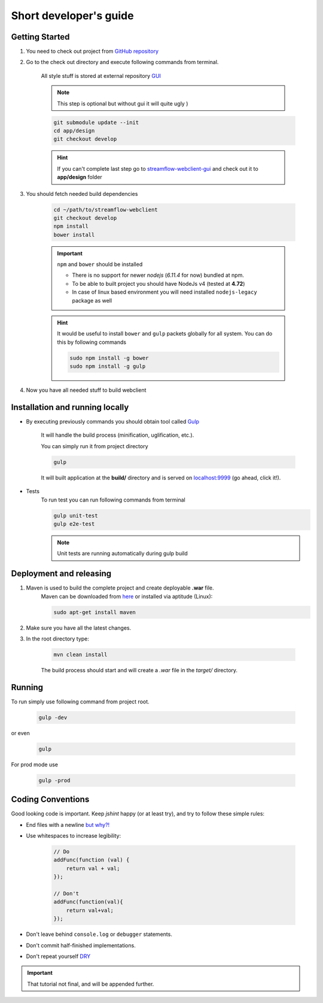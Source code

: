 Short developer's guide
=======================

Getting Started
***************

#. You need to check out project from `GitHub repository <https://github.com/Sambruk/streamflow-webclient.git/>`_

#. Go to the check out directory and execute following commands from terminal.

    All style stuff is stored at external repository `GUI <https://github.com/jayway/streamflow-webclient-gui/>`_

    .. note::
        This step is optional but without gui it will quite ugly )

    .. code-block:: bash

        git submodule update --init
        cd app/design
        git checkout develop

    .. hint::
        If you can't complete last step go to `streamflow-webclient-gui <https://github.com/jayway/streamflow-webclient-gui>`_ and check out it to **app/design** folder

#. You should fetch needed build dependencies

    .. code-block:: bash

        cd ~/path/to/streamflow-webclient
        git checkout develop
        npm install
        bower install

    .. important::
        ``npm`` and ``bower`` should be installed

        * There is no support for newer *nodejs* (*6.11.4* for now) bundled at npm.
        * To be able to built project you should have NodeJs v4 (tested at **4.72**)
        * In case of linux based environment you will need installed ``nodejs-legacy`` package as well

    .. hint::
        It would be useful to install ``bower`` and ``gulp`` packets globally for all system. You can do this by following commands

        .. code-block:: bash

            sudo npm install -g bower
            sudo npm install -g gulp

#. Now you have all needed stuff to build webclient

Installation and running locally
********************************

* By executing previously commands you should obtain tool called `Gulp <https://github.com/gulpjs/gulp/blob/master/docs/README.md/>`_

    It will handle the build process (minification, uglification, etc.).

    You can simply run it from project directory

    .. code-block:: bash

        gulp

    It will built application at the **build/** directory and is served on `localhost:9999 <http://localhost:9999/>`_ (go ahead, click it!).

* Tests
    To run test you can run following commands from terminal

    .. code-block:: bash

        gulp unit-test
        gulp e2e-test

    .. note::
        Unit tests are running automatically during gulp build

Deployment and releasing
*************************

#. Maven is used to build the complete project and create deployable **.war** file.
    Maven can be downloaded from `here <http://maven.apache.org/download.cgi/>`_ or installed via aptitude (Linux):

    .. code-block:: bash

        sudo apt-get install maven


#. Make sure you have all the latest changes.

#. In the root directory type:

    .. code-block:: bash

        mvn clean install

    The build process should start and will create a `.war` file in the `target/` directory.


Running
*******
To run simply use following command from project root.

    .. code-block:: bash

        gulp -dev

or even

    .. code-block:: bash

        gulp

For prod mode use

    .. code-block:: bash

        gulp -prod

Coding Conventions
******************

Good looking code is important. Keep `jshint` happy (or at least try), and try to follow these
simple rules:

* End files with a newline `but why?! <http://stackoverflow.com/questions/729692/why-should-files-end-with-a-newline/>`_

* Use whitespaces to increase legibility:

    .. code-block:: javascript

        // Do
        addFunc(function (val) {
            return val + val;
        });

        // Don't
        addFunc(function(val){
            return val+val;
        });

* Don't leave behind ``console.log`` or ``debugger`` statements.

* Don't commit half-finished implementations.

* Don't repeat yourself `DRY <https://en.wikipedia.org/wiki/Don%27t_repeat_yourself/>`_

.. important::
    That tutorial not final, and will be appended further.
